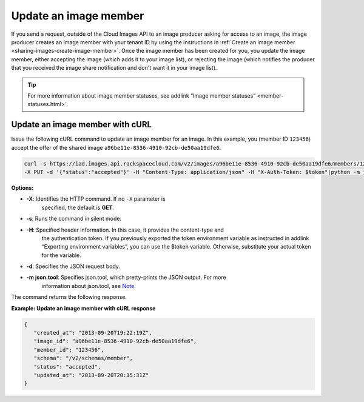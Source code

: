 .. _sharing-image-update-image-member:

Update an image member
----------------------

If you send a request, outside of the Cloud Images API to an image
producer asking for access to an image, the image producer creates an
image member with your tenant ID by using the instructions in
:ref:`Create an image member <sharing-images-create-image-member>`.
Once the image member has been created for you, you update the image
member, either accepting the image (which adds it to your image list),
or rejecting the image (which notifies the producer that you received
the image share notification and don't want it in your image list).

.. tip:: 

	For more information about image member statuses, see addlink
	“Image member statuses” <member-statuses.html>`.
 
Update an image member with cURL
~~~~~~~~~~~~~~~~~~~~~~~~~~~~~~~~

Issue the following cURL command to update an image member for an image. In this example, 
you (member ID ``123456``) accept the offer of the shared image 
``a96be11e-8536-4910-92cb-de50aa19dfe6``.

.. code::  

   curl -s https://iad.images.api.rackspacecloud.com/v2/images/a96be11e-8536-4910-92cb-de50aa19dfe6/members/123456 \
   -X PUT -d '{"status":"accepted"}' -H "Content-Type: application/json" -H "X-Auth-Token: $token"|python -m json.tool
                       
**Options:**

-  **-X**: Identifies the HTTP command. If no ``-X`` parameter is
      specified, the default is **GET**.

-  **-s**: Runs the command in silent mode.

-  **-H**: Specified header information. In this case, it provides the content-type and 
	the authentication token. If you previously exported the token environment variable as 
	instructed in addlink “Exporting environment variables”, you can use the $token variable. 
	Otherwise, substitute your actual token for the variable.

-  **-d**: Specifies the JSON request body.

-  **-m json.tool**: Specifies json.tool, which pretty-prints the JSON output. For more 
	information about json.tool, see `Note <curl_stuff.html#json_tool>`__.

The command returns the following response.

**Example: Update an image member with cURL response**

.. code::  

   {
      "created_at": "2013-09-20T19:22:19Z",
      "image_id": "a96be11e-8536-4910-92cb-de50aa19dfe6",
      "member_id": "123456",
      "schema": "/v2/schemas/member",
      "status": "accepted",
      "updated_at": "2013-09-20T20:15:31Z"
   }

